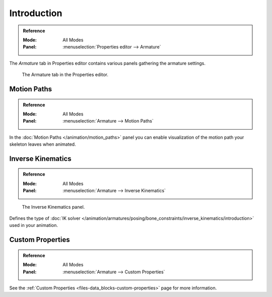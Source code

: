 
************
Introduction
************

.. admonition:: Reference
   :class: refbox

   :Mode:      All Modes
   :Panel:     :menuselection:`Properties editor --> Armature`

The *Armature* tab in Properties editor contains various panels gathering the armature settings.

.. figure:: /images/rigging_armatures_properties_introduction_properties-editor.png

   The Armature tab in the Properties editor.


Motion Paths
============

.. admonition:: Reference
   :class: refbox

   :Mode:      All Modes
   :Panel:     :menuselection:`Armature --> Motion Paths`

In the :doc:`Motion Paths </animation/motion_paths>` panel you can enable visualization
of the motion path your skeleton leaves when animated.


Inverse Kinematics
==================

.. admonition:: Reference
   :class: refbox

   :Mode:      All Modes
   :Panel:     :menuselection:`Armature --> Inverse Kinematics`

.. figure:: /images/rigging_armatures_posing_bone-constraints_inverse-kinematics_introduction_panel.png

   The Inverse Kinematics panel.

Defines the type of :doc:`IK solver </animation/armatures/posing/bone_constraints/inverse_kinematics/introduction>`
used in your animation.


Custom Properties
=================

.. admonition:: Reference
   :class: refbox

   :Mode:      All Modes
   :Panel:     :menuselection:`Armature --> Custom Properties`

See the :ref:`Custom Properties <files-data_blocks-custom-properties>` page for more information.
